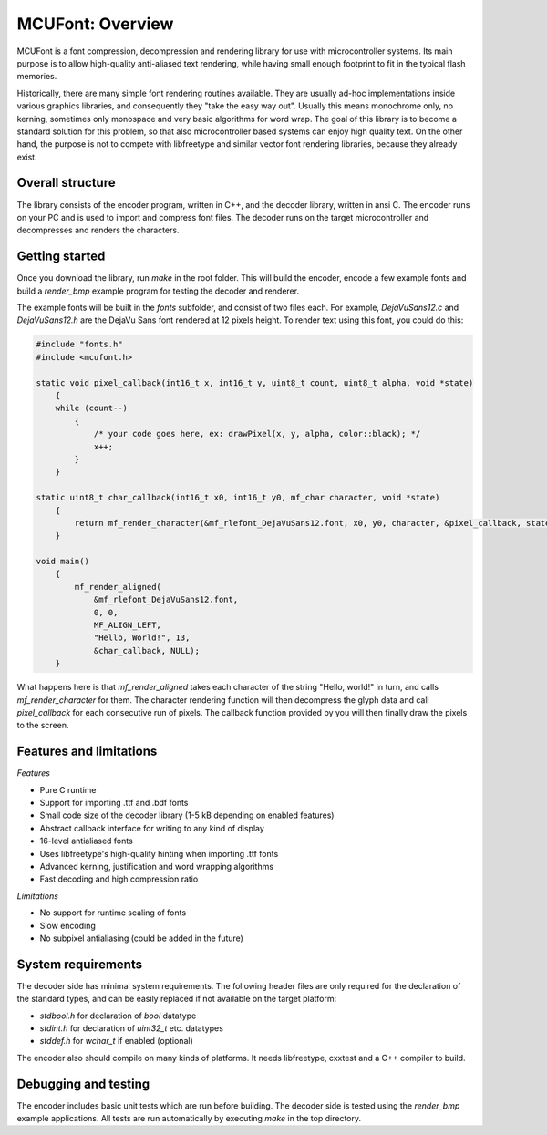 =================
MCUFont: Overview
=================

.. include :: menu.rst

MCUFont is a font compression, decompression and rendering library for use with
microcontroller systems. Its main purpose is to allow high-quality anti-aliased
text rendering, while having small enough footprint to fit in the typical flash
memories.

Historically, there are many simple font rendering routines available. They are
usually ad-hoc implementations inside various graphics libraries, and
consequently they "take the easy way out". Usually this means monochrome only,
no kerning, sometimes only monospace and very basic algorithms for word wrap.
The goal of this library is to become a standard solution for this problem, so
that also microcontroller based systems can enjoy high quality text. On the
other hand, the purpose is not to compete with libfreetype and similar vector
font rendering libraries, because they already exist.


Overall structure
=================
The library consists of the encoder program, written in C++, and the decoder
library, written in ansi C. The encoder runs on your PC and is used to import
and compress font files. The decoder runs on the target microcontroller and
decompresses and renders the characters.


Getting started
===============
Once you download the library, run *make* in the root folder. This will build
the encoder, encode a few example fonts and build a *render_bmp* example
program for testing the decoder and renderer.

The example fonts will be built in the *fonts* subfolder, and consist of two
files each. For example, *DejaVuSans12.c* and *DejaVuSans12.h* are the
DejaVu Sans font rendered at 12 pixels height. To render text using this
font, you could do this:

.. code-block:: C

    #include "fonts.h"
    #include <mcufont.h>

    static void pixel_callback(int16_t x, int16_t y, uint8_t count, uint8_t alpha, void *state)
        {
        while (count--)
            {
                /* your code goes here, ex: drawPixel(x, y, alpha, color::black); */
                x++;
            }
        }

    static uint8_t char_callback(int16_t x0, int16_t y0, mf_char character, void *state)
        {
            return mf_render_character(&mf_rlefont_DejaVuSans12.font, x0, y0, character, &pixel_callback, state);
        }

    void main()
        {
            mf_render_aligned(
                &mf_rlefont_DejaVuSans12.font,
                0, 0,
                MF_ALIGN_LEFT,
                "Hello, World!", 13,
                &char_callback, NULL);
        }


What happens here is that *mf_render_aligned* takes each character of the
string "Hello, world!" in turn, and calls *mf_render_character* for them.
The character rendering function will then decompress the glyph data and call
*pixel_callback* for each consecutive run of pixels. The callback function
provided by you will then finally draw the pixels to the screen.


Features and limitations
========================
*Features*

- Pure C runtime
- Support for importing .ttf and .bdf fonts
- Small code size of the decoder library (1-5 kB depending on enabled features)
- Abstract callback interface for writing to any kind of display
- 16-level antialiased fonts
- Uses libfreetype's high-quality hinting when importing .ttf fonts
- Advanced kerning, justification and word wrapping algorithms
- Fast decoding and high compression ratio

*Limitations*

- No support for runtime scaling of fonts
- Slow encoding
- No subpixel antialiasing (could be added in the future)


System requirements
===================
The decoder side has minimal system requirements. The following header files
are only required for the declaration of the standard types, and can be easily
replaced if not available on the target platform:

- *stdbool.h* for declaration of *bool* datatype
- *stdint.h* for declaration of *uint32_t* etc. datatypes
- *stddef.h* for *wchar_t* if enabled (optional)

The encoder also should compile on many kinds of platforms. It needs
libfreetype, cxxtest and a C++ compiler to build.


Debugging and testing
=====================
The encoder includes basic unit tests which are run before building. The
decoder side is tested using the *render_bmp* example applications. All tests
are run automatically by executing *make* in the top directory.
